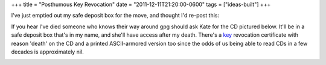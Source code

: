 +++
title = "Posthumous Key Revocation"
date = "2011-12-11T21:20:00-0600"
tags = ["ideas-built"]
+++


I've just emptied out my safe deposit box for the move, and thought I'd re-post
this: 

If you hear I've died someone who knows their way around gpg should ask Kate for
the CD pictured below. It'll be in a safe deposit box that's in my name, and
she'll have access after my death. There's a key_ revocation certificate with reason
'death' on the CD and a printed ASCII-armored version too since the odds of us
being able to read CDs in a few decades is approximately nil.

.. image:: /unblog/attachments/key-revocation.jpg
   :width: 353px
   :height: 474px
   :alt: Key revocation CD

.. _key: https://ry4an.org/home/ry4an-key.txt

.. tags: ideas-built
